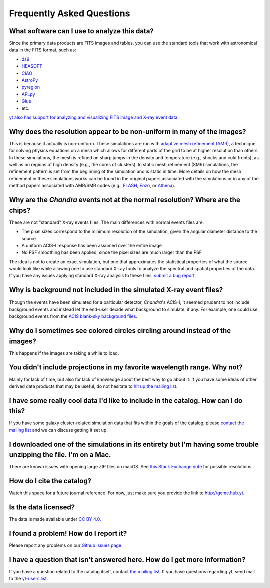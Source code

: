 .. _faqs:

Frequently Asked Questions
==========================

What software can I use to analyze this data?
---------------------------------------------

Since the primary data products are FITS images and tables, you can use the standard tools
that work with astronomical data in the FITS format, such as:

* `ds9 <http://ds9.si.edu>`_
* `HEASOFT <http://heasarc.nasa.gov/lheasoft/>`_
* `CIAO <http://cxc.cfa.harvard.edu/ciao/>`_
* `AstroPy <http://www.astropy.org>`_
* `pyregion <http://pyregion.readthedocs.io/en/latest/>`_
* `APLpy <https://aplpy.github.io/>`_
* `Glue <http://www.glueviz.org/>`_
* etc. 

`yt also has support for analyzing and visualizing FITS image and X-ray event data. <http://yt-project.org/doc/examining/loading_data.html#fits-data>`_

Why does the resolution appear to be non-uniform in many of the images?
-----------------------------------------------------------------------

This is because it actually is non-uniform. These simulations are run with
`adaptive mesh refinement (AMR) <https://en.wikipedia.org/wiki/Adaptive_mesh_refinement>`_,
a technique for solving physics equations on a mesh which allows for different parts of the
grid to be at higher resolution than others. In these simulations, the mesh is refined on
sharp jumps in the density and temperature (e.g., shocks and cold fronts), as well as on
regions of high density (e.g., the cores of clusters). In static mesh refinement (SMR) simulations,
the refinement pattern is set from the beginning of the simulation and is static in time. 
More details on how the mesh refinement in these simulations works can be found in the original 
papers associated with the simulations or in any of the method papers associated with AMR/SMR codes (e.g., 
`FLASH <http://www.sciencedirect.com/science/article/pii/S0167819109000945>`_,
`Enzo <http://adsabs.harvard.edu/abs/2014ApJS..211...19B>`_, or 
`Athena <http://adsabs.harvard.edu/abs/2008ApJS..178..137S>`_).

Why are the *Chandra* events not at the normal resolution? Where are the chips?
-------------------------------------------------------------------------------

These are not "standard" X-ray events files. The main differences with normal events files are:

* The pixel sizes correspond to the minimum resolution of the simulation, given the angular diameter
  distance to the source
* A uniform ACIS-I response has been assumed over the entire image
* No PSF smoothing has been applied, since the pixel sizes are much larger than the PSF

The idea is not to create an exact simulation, but one that approximates the statistical
properties of what the source would look like while allowing one to use standard X-ray tools
to analyze the spectral and spatial properties of the data. If you have any issues applying
standard X-ray analysis to these files,
`submit a bug report <https://github.com/jzuhone/cluster_merger_catalog/issues/>`_.

Why is background not included in the simulated X-ray event files?
------------------------------------------------------------------

Though the events have been simulated for a particular detector, *Chandra*'s ACIS-I, it 
seemed prudent to not include background events and instead let the end-user decide
what background to simulate, if any. For example, one could use background events from
the `ACIS blank-sky background files <http://cxc.harvard.edu/ciao/threads/acisbackground/>`_. 

Why do I sometimes see colored circles circling around instead of the images?
-----------------------------------------------------------------------------

This happens if the images are taking a while to load.

You didn't include projections in my favorite wavelength range. Why not?
------------------------------------------------------------------------

Mainly for lack of time, but also for lack of knowledge about the best way to go about it. If
you have some ideas of other derived data products that may be useful, do not hesitate to
`hit up the mailing list <https://groups.google.com/forum/#!forum/gcmc>`_.

I have some really cool data I'd like to include in the catalog. How can I do this?
-----------------------------------------------------------------------------------

If you have some galaxy cluster-related simulation data that fits within the goals of the catalog,
please `contact the mailing list <https://groups.google.com/forum/#!forum/gcmc>`_ and we can discuss getting it
set up. 

I downloaded one of the simulations in its entirety but I'm having some trouble unzipping the file. I'm on a Mac.
-----------------------------------------------------------------------------------------------------------------

There are known issues with opening large ZIP files on macOS. See
`this Stack Exchange note <http://superuser.com/questions/114011/extract-large-zip-file-50-gb-on-mac-os-x>`_ for
possible resolutions.

How do I cite the catalog?
--------------------------

Watch this space for a future journal reference. For now, just make sure you provide the link to http://gcmc.hub.yt.

Is the data licensed?
---------------------

The data is made available under `CC BY 4.0. <https://creativecommons.org/licenses/by/4.0/>`_

I found a problem! How do I report it?
--------------------------------------

Please report any problems on our `Github issues page <https://github.com/jzuhone/cluster_merger_catalog/issues/>`_.

I have a question that isn't answered here. How do I get more information?
--------------------------------------------------------------------------

If you have a question related to the catalog itself, contact `the mailing list <https://groups.google.com/forum/#!forum/gcmc>`_.
If you have questions regarding yt, send mail to the `yt-users list <mailto:yt-users@lists.spacepope.org>`_.
